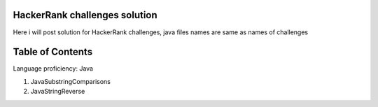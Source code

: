 ===============================
HackerRank challenges solution
===============================
Here i will post solution for HackerRank challenges, java files names are same as names of challenges

=================
Table of Contents
=================

Language proficiency: Java

1. JavaSubstringComparisons
2. JavaStringReverse
